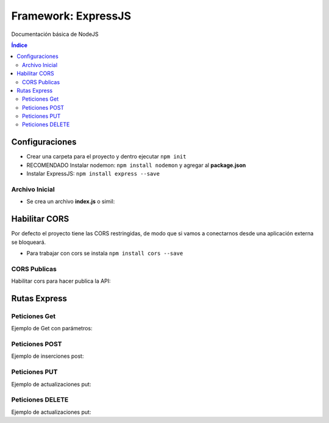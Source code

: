 Framework: ExpressJS  
====================

.. image:: /logos/logo-express.png
    :scale: 50%
    :alt: Logo Angular
    :align: center

.. |date| date::
.. |time| date:: %H:%M

Documentación básica de NodeJS 

.. contents:: Índice
 
Configuraciones
###############  

* Crear una carpeta para el proyecto y dentro ejecutar ``npm init``
* RECOMENDADO Instalar nodemon: ``npm install nodemon`` y agregar al **package.json**
* Instalar ExpressJS: ``npm install express --save``

Archivo Inicial
***************

* Se crea un archivo **index.js** o simil:

.. code-block:: javascript
    :linenos:

    // importamos la librería express:
    const express = require('express');

    // instanciamos express:
    const app = express();
    // definimos el puerto:
    const port = 3000;

    // se preparan los datos hardcodeados:
    let consolas = [
        {marca: 'Sony', modelo: 'PlayStation', lanzamiento: 1994},
        {marca: 'Sega', modelo: 'MegaDrive ', lanzamiento: 1991},
        {marca: 'Nintendo', modelo: 'Gameboy', lanzamiento: 1989},
        {marca: 'Microsoft', modelo: 'XBOX', lanzamiento: 2001},
    ]

    // Creamos una ruta raiz:
    app.get('/', (req, res)=>{
        // se define la cabezera y el cuerpo:
        res.status(200).send(consolas); // no hay que parsear a json.
    });

    // creamos el servidor:
    app.listen(port, ()=>{
        console.log(`Servidor ejecutandose en http://localhost:${port}`);
    });

Habilitar CORS
##############

Por defecto el proyecto tiene las CORS restringidas, de modo que si vamos a conectarnos desde 
una aplicación externa se bloqueará.

* Para trabajar con cors se instala ``npm install cors --save``

CORS Publicas
*************
Habilitar cors para hacer publica la API: 

.. code-block:: javascript 
    :linenos:

    const express = require('express');

    const app = express();
    const port = 3500;
    // importamos la librería cors:
    const cors = require('cors');

    // decimos a express que defina los cors (por defecto ahora es pública):
    app.use(cors());


Rutas Express
#############

Peticiones Get
**************

Ejemplo de Get con parámetros:

.. code-block:: javascript
    :linenos:

    const express = require('express');

    const app = express();
    const port = 3000;

    let consolas = [
        {marca: 'Sony', modelo: 'PlayStation', lanzamiento: 1994},
        {marca: 'Sega', modelo: 'MegaDrive ', lanzamiento: 1991},
        {marca: 'Nintendo', modelo: 'Gameboy', lanzamiento: 1989},
        {marca: 'Microsoft', modelo: 'XBOX', lanzamiento: 2001},
    ]

    app.get('/', (req, res)=>{
        res.status(200).send(consolas); 
    });

    // petición get de una ruta con un parámetro:
    app.get('/consola/:modelo', (req, res)=>{
        // recorremos las consolas y recuperamos la consola con el modelo buscado:
        let consola = consolas.find(elem => {
            return elem.modelo === req.params.modelo;
        });
        // si no encuentra nada:
        if(consola === undefined){
            return res.status(404).json({
                message: 'No se encontró ninguna consola'
            })
        }
        res.status(200).send(consola);
    });

    app.listen(port, ()=>{
        console.log(`Servidor ejecutandose en http://localhost:${port}`);
    });

Peticiones POST 
***************

Ejemplo de inserciones post:

.. code-block:: javascript 
    :linenos:

    const express = require('express');

    const express = require('express');

    const app = express();
    const port = 3000;

    let consolas = [
        {marca: 'Sony', modelo: 'PlayStation', lanzamiento: 1994},
        {marca: 'Sega', modelo: 'MegaDrive ', lanzamiento: 1991},
        {marca: 'Nintendo', modelo: 'Gameboy', lanzamiento: 1989},
        {marca: 'Microsoft', modelo: 'XBOX', lanzamiento: 2001},
    ];

    // ejecutamos el siguiente middleware para parsear código json de todo el body que entra por POST:
    app.use(express.json());
    app.use(express.urlencoded({extended: true}));

    app.get('/', (req, res)=>{
        res.status(200).send(consolas); 
    });

    app.get('/consola/:modelo', (req, res)=>{
        let consola = consolas.find(elem => {
            return elem.modelo === req.params.modelo;
        });

        if(consola === undefined){
            return res.status(404).json({
                message: 'Consola creada correctamente'
            })
        }
        res.status(200).send(consola);
    });

    // petición post:
    app.post('/consola/crear/', (req, res)=>{
        // añadir el nuevo valor al array:
        consolas.push(req.body);
        // devolvemos una respuesta:
        res.status(201).json({
            mensaje: 'Se ha registrado la consola'
        });
    });

    app.listen(port, ()=>{
        console.log(`Servidor ejecutandose en http://localhost:${port}`);
    });

Peticiones PUT  
**************

Ejemplo de actualizaciones put:

.. code-block:: javascript 
    :linenos:

    const express = require('express');

    const app = express();
    const port = 3000;

    let consolas = [
        {marca: 'Sony', modelo: 'PlayStation', lanzamiento: 1994},
        {marca: 'Sega', modelo: 'MegaDrive ', lanzamiento: 1991},
        {marca: 'Nintendo', modelo: 'Gameboy', lanzamiento: 1989},
        {marca: 'Microsoft', modelo: 'XBOX', lanzamiento: 2001},
    ];

    app.use(express.json());
    app.use(express.urlencoded({extended: true}));

    app.get('/', (req, res)=>{
        res.status(200).send(consolas); 
    });

    app.get('/consola/:modelo', (req, res)=>{
        let consola = consolas.find(elem => {
            return elem.modelo === req.params.modelo;
        });

        if(consola === undefined){
            return res.status(404).json({
                message: 'Consola creada correctamente'
            })
        }
        res.status(200).send(consola);
    });

    app.post('/consola/crear/', (req, res)=>{
        consolas.push(req.body);
        res.status(201).json({
            mensaje: 'Se ha registrado la consola'
        });
    });

    // crear un put que recibirá un parámetro para buscar el registro a actualizar:
    app.put('/consola/actualizar/:modelo', (req, res)=>{
        // localizar la posición en el array:
        let i = consolas.findIndex(elem => {
            return elem.modelo === req.params.modelo;
        });
        console.log();
        // si existe coincidencia se procede a crear:
        if(i > 0){
            consolas[i] = req.body;
            res.status(201).json({
                message: 'Consola actualizada con éxito'
            });
        }
    });

    app.listen(port, ()=>{
        console.log(`Servidor ejecutandose en http://localhost:${port}`);
    });


Peticiones DELETE   
*****************

Ejemplo de actualizaciones put:

.. code-block:: javascript 
    :linenos:

    const express = require('express');

    const app = express();
    const port = 3000;

    let consolas = [
        {marca: 'Sony', modelo: 'PlayStation', lanzamiento: 1994},
        {marca: 'Sega', modelo: 'MegaDrive ', lanzamiento: 1991},
        {marca: 'Nintendo', modelo: 'Gameboy', lanzamiento: 1989},
        {marca: 'Microsoft', modelo: 'XBOX', lanzamiento: 2001},
    ];

    app.use(express.json());
    app.use(express.urlencoded({extended: true}));

    app.get('/', (req, res)=>{
        res.status(200).send(consolas); 
    });

    app.get('/consola/:modelo', (req, res)=>{
        let consola = consolas.find(elem => {
            return elem.modelo === req.params.modelo;
        });

        if(consola === undefined){
            return res.status(404).json({
                message: 'Consola creada correctamente'
            })
        }
        res.status(200).send(consola);
    });

    app.post('/consola/crear/', (req, res)=>{
        consolas.push(req.body);
        res.status(201).json({
            mensaje: 'Se ha registrado la consola'
        });
    });

    app.put('/consola/actualizar/:modelo', (req, res)=>{
        let i = consolas.findIndex(elem => {
            return elem.modelo === req.params.modelo;
        });
        console.log();
        if(i > 0){
            consolas[i] = req.body;
            res.status(201).json({
                message: 'Consola actualizada con éxito'
            });
        }
    });

    // el delete recibirá también un parámetro para localizar un elemento:
    app.delete('/consola/eliminar/:modelo', (req, res)=>{
        let i = consolas.findIndex(elem => {
            return elem.modelo === req.params.modelo;
        });
        console.log();
        if(i > 0){
            // ejecutar método para borrar y mensaje:
            consolas.splice(i, 1);
            res.status(200).json({
                message: 'Consola eliminada con éxito'
            });
        }
    });

    app.listen(port, ()=>{
        console.log(`Servidor ejecutandose en http://localhost:${port}`);
    });